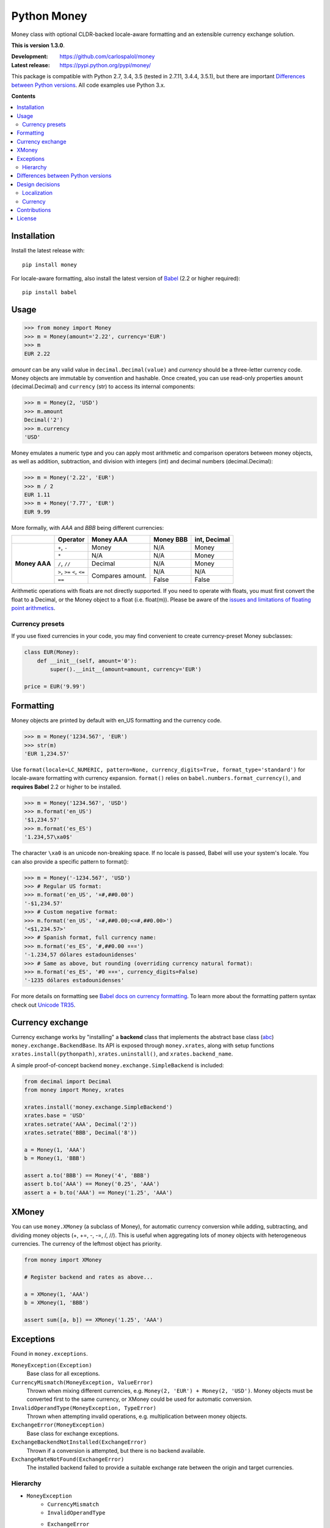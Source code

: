
============
Python Money
============

Money class with optional CLDR-backed locale-aware formatting and an extensible currency exchange solution.

.. RADAR: version

**This is version 1.3.0**.

:Development: https://github.com/carlospalol/money
:Latest release: https://pypi.python.org/pypi/money/

This package is compatible with Python 2.7, 3.4, 3.5 (tested in 2.7.11, 3.4.4, 3.5.1), but there are important `Differences between Python versions`_. All code examples use Python 3.x.

**Contents**

.. contents::
    :local:
    :backlinks: none


Installation
============

Install the latest release with:

::

    pip install money

For locale-aware formatting, also install the latest version of `Babel <https://pypi.python.org/pypi/Babel>`_ (2.2 or higher required):

::

    pip install babel


Usage
=====

.. code:: python

    >>> from money import Money
    >>> m = Money(amount='2.22', currency='EUR')
    >>> m
    EUR 2.22

*amount* can be any valid value in ``decimal.Decimal(value)`` and *currency* should be a three-letter currency code. Money objects are immutable by convention and hashable. Once created, you can use read-only properties ``amount`` (decimal.Decimal) and ``currency`` (str) to access its internal components:

.. code:: python

    >>> m = Money(2, 'USD')
    >>> m.amount
    Decimal('2')
    >>> m.currency
    'USD'

Money emulates a numeric type and you can apply most arithmetic and comparison operators between money objects, as well as addition, subtraction, and division with integers (int) and decimal numbers (decimal.Decimal):

.. code:: python

    >>> m = Money('2.22', 'EUR')
    >>> m / 2
    EUR 1.11
    >>> m + Money('7.77', 'EUR')
    EUR 9.99

More formally, with *AAA* and *BBB* being different currencies:

+-----------+---------------+-----------+-----------+-----------------+
|           | Operator      | Money AAA | Money BBB | int, Decimal    |
+===========+===============+===========+===========+=================+
| **Money   | ``+``, ``-``  | Money     | N/A       | Money           |
+ AAA**     +---------------+-----------+-----------+-----------------+
|           | ``*``         | N/A       | N/A       | Money           |
+           +---------------+-----------+-----------+-----------------+
|           | ``/``, ``//`` | Decimal   | N/A       | Money           |
+           +---------------+-----------+-----------+-----------------+
|           | ``>``, ``>=`` | Compares  | N/A       | N/A             |
|           | ``<``, ``<=`` | amount.   |           |                 |
+           +---------------+           +-----------+-----------------+
|           | ``==``        |           | False     | False           |
|           |               |           |           |                 |
+-----------+---------------+-----------+-----------+-----------------+

Arithmetic operations with floats are not directly supported. If you need to operate with floats, you must first convert the float to a Decimal, or the Money object to a float (i.e. float(m)). Please be aware of the `issues and limitations of floating point arithmetics <https://docs.python.org/3/tutorial/floatingpoint.html>`_.


Currency presets
----------------

If you use fixed currencies in your code, you may find convenient to create currency-preset Money subclasses:

.. code:: python

    class EUR(Money):
        def __init__(self, amount='0'):
            super().__init__(amount=amount, currency='EUR')
    
    price = EUR('9.99')


Formatting
==========

Money objects are printed by default with en_US formatting and the currency code.

.. code:: python

    >>> m = Money('1234.567', 'EUR')
    >>> str(m)
    'EUR 1,234.57'

Use ``format(locale=LC_NUMERIC, pattern=None, currency_digits=True, format_type='standard')`` for locale-aware formatting with currency expansion. ``format()`` relies on ``babel.numbers.format_currency()``, and **requires Babel** 2.2 or higher to be installed.

.. code:: python

    >>> m = Money('1234.567', 'USD')
    >>> m.format('en_US')
    '$1,234.57'
    >>> m.format('es_ES')
    '1.234,57\xa0$'

The character ``\xa0`` is an unicode non-breaking space. If no locale is passed, Babel will use your system's locale. You can also provide a specific pattern to format():

.. code:: python

    >>> m = Money('-1234.567', 'USD')
    >>> # Regular US format:
    >>> m.format('en_US', '¤#,##0.00') 
    '-$1,234.57'
    >>> # Custom negative format:
    >>> m.format('en_US', '¤#,##0.00;<¤#,##0.00>')
    '<$1,234.57>'
    >>> # Spanish format, full currency name:
    >>> m.format('es_ES', '#,##0.00 ¤¤¤')
    '-1.234,57 dólares estadounidenses'
    >>> # Same as above, but rounding (overriding currency natural format):
    >>> m.format('es_ES', '#0 ¤¤¤', currency_digits=False)
    '-1235 dólares estadounidenses'

For more details on formatting see `Babel docs on currency formatting <http://babel.pocoo.org/en/latest/api/numbers.html#babel.numbers.format_currency>`_. To learn more about the formatting pattern syntax check out `Unicode TR35 <http://www.unicode.org/reports/tr35/tr35-numbers.html#Number_Format_Patterns>`_.

Currency exchange
=================

Currency exchange works by "installing" a **backend** class that implements the abstract base class (`abc <https://docs.python.org/3/library/abc.html>`_) ``money.exchange.BackendBase``. Its API is exposed through ``money.xrates``, along with setup functions ``xrates.install(pythonpath)``, ``xrates.uninstall()``, and ``xrates.backend_name``.

A simple proof-of-concept backend ``money.exchange.SimpleBackend`` is included:

.. code:: python

    from decimal import Decimal
    from money import Money, xrates

    xrates.install('money.exchange.SimpleBackend')
    xrates.base = 'USD'
    xrates.setrate('AAA', Decimal('2'))
    xrates.setrate('BBB', Decimal('8'))
    
    a = Money(1, 'AAA')
    b = Money(1, 'BBB')
    
    assert a.to('BBB') == Money('4', 'BBB')
    assert b.to('AAA') == Money('0.25', 'AAA')
    assert a + b.to('AAA') == Money('1.25', 'AAA')



XMoney
======

You can use ``money.XMoney`` (a subclass of Money), for automatic currency conversion while adding, subtracting, and dividing money objects (+, +=, -, -=, /, //). This is useful when aggregating lots of money objects with heterogeneous currencies. The currency of the leftmost object has priority.

.. code:: python

    from money import XMoney
    
    # Register backend and rates as above...
    
    a = XMoney(1, 'AAA')
    b = XMoney(1, 'BBB')
    
    assert sum([a, b]) == XMoney('1.25', 'AAA')


Exceptions
==========

Found in ``money.exceptions``.

``MoneyException(Exception)``
    Base class for all exceptions.

``CurrencyMismatch(MoneyException, ValueError)``
    Thrown when mixing different currencies, e.g. ``Money(2, 'EUR') + Money(2, 'USD')``. Money objects must be converted first to the same currency, or XMoney could be used for automatic conversion.

``InvalidOperandType(MoneyException, TypeError)``
    Thrown when attempting invalid operations, e.g. multiplication between money objects.

``ExchangeError(MoneyException)``
    Base class for exchange exceptions.

``ExchangeBackendNotInstalled(ExchangeError)``
    Thrown if a conversion is attempted, but there is no backend available.

``ExchangeRateNotFound(ExchangeError)``
    The installed backend failed to provide a suitable exchange rate between the origin and target currencies.


Hierarchy
---------

* ``MoneyException``
    * ``CurrencyMismatch``
    * ``InvalidOperandType``
    * ``ExchangeError``
        * ``ExchangeBackendNotInstalled``
        * ``ExchangeRateNotFound``



.. _python-differences:

Differences between Python versions
===================================

.. list-table::
    :header-rows: 1
    :stub-columns: 1
    
    * - Expression
      - Python 2.x
      - Python 3.x
    
    * - ``round(Money('2.5', 'EUR'))``
      - Returns ``3.0``, a **float** rounded amount **away from zero**.
      - Returns ``EUR 2``, a **Money object** with rounded amount to the **nearest even**.
    
    * - ``Money('0', 'EUR').amount < '0'``
      - Returns ``True``. This is the weird but expected behaviour in Python 2.x when comparing Decimal objects with non-numerical objects (Note the '0' is a string). `See note in docs <https://docs.python.org/2/library/stdtypes.html#comparisons>`_.
      - TypeError: unorderable types: decimal.Decimal() > str()



Design decisions
================

There are several design decisions in *money* that differ from currently available money class implementations:

Localization
------------

Do not keep any kind of locale conventions database inside this package. Locale conventions are extensive and change over time; keeping track of them is a project of its own. There is already such a project and database (the Unicode Common Locale Data Repository), and an excellent python API for it: `Babel <https://pypi.python.org/pypi/Babel>`_.

Currency
--------

There is no need for a currency class. A currency is fully identified by its ISO 4217 code, and localization or exchange rates data are expected to be centralized as databases/services because of their changing nature.

Also:

+ **Modulo operator (%)**: do not override to mean "percentage".
+ **Numeric type**: you **can** mix numbers and money in binary operations, and objects evaluate to False if their amount is zero.
+ **Global default currency**: subclassing is a safer solution.


Contributions
=============

Contributions are welcome. You can use the `regular github mechanisms <https://help.github.com/>`_.

To be forward-compatible, and given the small size of the package, Python 2.7 is supported in a different source "branch" at ``src-py2``.

To test your changes you will need `tox <https://pypi.python.org/pypi/tox>`_ and python 2.7, 3.4, and 3.5. Simply cd to the package root (by setup.py) and run ``tox``.


License
=======

money is released under the **MIT license**, which can be found in the file ``LICENSE``.




